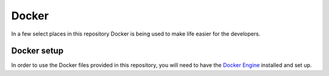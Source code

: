 Docker
======

In a few select places in this repository Docker is being used to make life easier for the developers.

Docker setup
------------

In order to use the Docker files provided in this repository,
you will need to have the `Docker Engine`_ installed and set up.

.. _`Docker Engine`: https://docs.docker.com/engine/